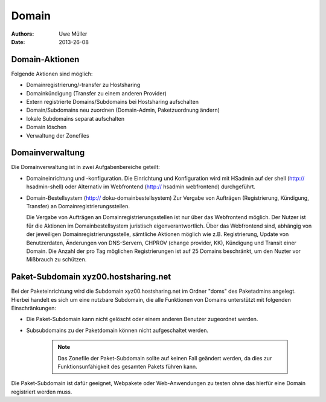 ======
Domain
======

:Authors: - Uwe Müller
:Date: 2013-26-08

Domain-Aktionen
---------------

Folgende Aktionen sind möglich:
 
- Domainregistrierung/-transfer zu Hostsharing
- Domainkündigung (Transfer zu einem anderen Provider)
- Extern registrierte Domains/Subdomains bei Hostsharing aufschalten
- Domain/Subdomains neu zuordnen (Domain-Admin, Paketzuordnung ändern)
- lokale Subdomains separat aufschalten
- Domain löschen
- Verwaltung der Zonefiles

Domainverwaltung
----------------

Die Domainverwaltung  ist in zwei Aufgabenbereiche geteilt:

- Domaineinrichtung und -konfiguration.
  Die Einrichtung und Konfiguration wird mit HSadmin auf der shell (http:// hsadmin-shell)
  oder Alternativ im Webfrontend (http:// hsadmin webfrontend) durchgeführt.


- Domain-Bestellsystem (http:// doku-domainbestellsystem)
  Zur Vergabe von Aufträgen (Registrierung, Kündigung, Transfer) an Domainregistrierungsstellen.

  Die Vergabe von Aufträgen an Domainregistrierungsstellen ist nur über das Webfrontend möglich.
  Der Nutzer ist für die Aktionen im Domainbestellsystem juristisch eigenverantwortlich.  Über das Webfrontend
  sind, abhängig von der jeweiligen Domainregistrierungsstelle, sämtliche  Aktionen möglich
  wie z.B. Registrierung, Update von Benutzerdaten, Änderungen von DNS-Servern, CHPROV (change provider, KK), Kündigung und Transit einer Domain.
  Die Anzahl der pro Tag möglichen Registrierungen ist auf 25 Domains beschränkt, um den Nuzter vor Mißbrauch zu schützen.

Paket-Subdomain xyz00.hostsharing.net
-------------------------------------

Bei der Paketeinrichtung wird die Subdomain xyz00.hostsharing.net im Ordner "doms" des Paketadmins
angelegt. Hierbei handelt es sich um eine nutzbare Subdomain, die alle Funktionen von Domains unterstützt
mit folgenden Einschränkungen:

- Die Paket-Subdomain kann nicht gelöscht oder einem anderen Benutzer zugeordnet werden.
- Subsubdomains zu der Paketdomain können nicht aufgeschaltet werden.

   .. note::
        Das Zonefile der Paket-Subdomain sollte auf keinen Fall geändert werden, da dies zur Funktionsunfähigkeit des gesamten Pakets führen kann.
   ::  

Die Paket-Subdomain ist dafür geeignet, Webpakete oder Web-Anwendungen zu testen ohne das hierfür eine Domain registriert werden muss. 
